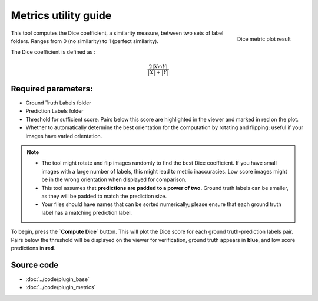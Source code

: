 .. _metrics_module_guide:

Metrics utility guide
=====================

.. figure:: ../images/plot_example_metrics.png
   :scale: 35 %
   :align: right

   Dice metric plot result

This tool computes the Dice coefficient, a similarity measure, between two sets of label folders.
Ranges from 0 (no similarity) to 1 (perfect similarity). 

The Dice coefficient is defined as :

.. math:: \frac {2|X \cap Y|} {|X|+|Y|}

Required parameters:
--------------------

* Ground Truth Labels folder
* Prediction Labels folder
* Threshold for sufficient score. Pairs below this score are highlighted in the viewer and marked in red on the plot.
* Whether to automatically determine the best orientation for the computation by rotating and flipping;
  useful if your images have varied orientation.

.. note::
    - The tool might rotate and flip images randomly to find the best Dice coefficient. If you have small images with a large number of        labels, this might lead to metric inaccuracies. Low score images might be in the wrong orientation when displayed for comparison.
    - This tool assumes that **predictions are padded to a power of two.** Ground truth labels can be smaller, as they will be padded to match the prediction size.
    - Your files should have names that can be sorted numerically; please ensure that each ground truth label has a matching prediction        label.

To begin, press the **`Compute Dice`** button. This will plot the Dice score for each ground truth-prediction labels pair.
Pairs below the threshold will be displayed on the viewer for verification, ground truth appears in **blue**, and low score predictions in **red**.

Source code
-------------------------------------------------

* :doc:`../code/plugin_base`
* :doc:`../code/plugin_metrics`
